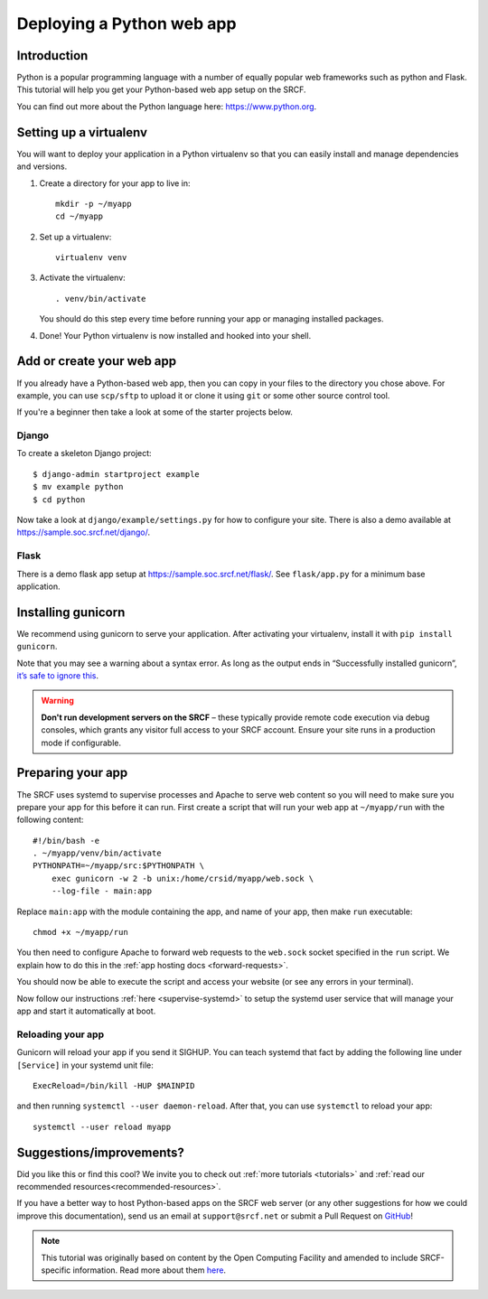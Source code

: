 .. _deploy-python:

Deploying a Python web app
--------------------------

Introduction
^^^^^^^^^^^^

Python is a popular programming language with a number of equally popular web frameworks such as python and Flask. This tutorial will help you get your Python-based web app setup on the SRCF.

You can find out more about the Python language here: https://www.python.org.


.. There is a sample app available in ``/public/groups/sample`` for you to explore. Once there, see ``run.sh`` for command-line options, and ``crontab`` or ``python-web@.service`` for deployment.

Setting up a virtualenv
^^^^^^^^^^^^^^^^^^^^^^^

You will want to deploy your application in a Python virtualenv so that you can easily install and manage dependencies and versions.

1. Create a directory for your app to live in:

   ::

      mkdir -p ~/myapp
      cd ~/myapp

2. Set up a virtualenv:

   ::

      virtualenv venv

3. Activate the virtualenv:

   ::

      . venv/bin/activate

   You should do this step every time before running your app or managing installed packages.

4. Done! Your Python virtualenv is now installed and hooked into your shell.

Add or create your web app
^^^^^^^^^^^^^^^^^^^^^^^^^^

If you already have a Python-based web app, then you can copy in your files to the directory you chose above. For example, you can use ``scp/sftp`` to upload it or clone it using ``git`` or some other source control tool.

If you're a beginner then take a look at some of the starter projects below.

Django
~~~~~~

To create a skeleton Django project::

    $ django-admin startproject example
    $ mv example python
    $ cd python

Now take a look at ``django/example/settings.py`` for how to configure your site. There is also a demo available at https://sample.soc.srcf.net/django/.

Flask
~~~~~
There is a demo flask app setup at https://sample.soc.srcf.net/flask/. See ``flask/app.py`` for a minimum base application.

Installing gunicorn
^^^^^^^^^^^^^^^^^^^

We recommend using gunicorn to serve your application. After activating your virtualenv, install it with ``pip install gunicorn``.

Note that you may see a warning about a syntax error. As long as the output ends in “Successfully installed gunicorn”, `it’s safe to ignore this <https://stackoverflow.com/a/25611194>`__.

.. warning::

    **Don't run development servers on the SRCF** – these typically provide remote code execution via debug consoles, which grants any visitor full access to your SRCF account.  Ensure your site runs in a production mode if configurable.

Preparing your app
^^^^^^^^^^^^^^^^^^

The SRCF uses systemd to supervise processes and Apache to serve web content so you will need to make sure you prepare your app for this before it can run. First create a script that will run your web app at ``~/myapp/run`` with the following content:

::

   #!/bin/bash -e
   . ~/myapp/venv/bin/activate
   PYTHONPATH=~/myapp/src:$PYTHONPATH \
       exec gunicorn -w 2 -b unix:/home/crsid/myapp/web.sock \
       --log-file - main:app

Replace ``main:app`` with the module containing the app, and name of your app, then make ``run`` executable:

::

   chmod +x ~/myapp/run

You then need to configure Apache to forward web requests to the ``web.sock`` socket specified in the ``run`` script. We explain how to do this in the :ref:`app hosting docs <forward-requests>`.

You should now be able to execute the script and access your website (or see any errors in your terminal).

Now follow our instructions :ref:`here <supervise-systemd>` to setup the systemd user service that will manage your app and start it automatically at boot.

Reloading your app
~~~~~~~~~~~~~~~~~~

Gunicorn will reload your app if you send it SIGHUP. You can teach systemd that fact by adding the following line under ``[Service]`` in your systemd unit file:

::

   ExecReload=/bin/kill -HUP $MAINPID

and then running ``systemctl --user daemon-reload``. After that, you can use ``systemctl`` to reload your app:

::

   systemctl --user reload myapp

Suggestions/improvements?
^^^^^^^^^^^^^^^^^^^^^^^^^

Did you like this or find this cool? We invite you to check out :ref:`more tutorials <tutorials>` and :ref:`read our recommended resources<recommended-resources>`.

If you have a better way to host Python-based apps on the SRCF web server (or any other suggestions for how we could improve this documentation), send us an email at ``support@srcf.net`` or submit a Pull Request on `GitHub <https://github.com/SRCF/docs>`__!

.. note:: This tutorial was originally based on content by the Open Computing Facility and amended to include SRCF-specific information. Read more about them `here <https://www.ocf.berkeley.edu>`__.
